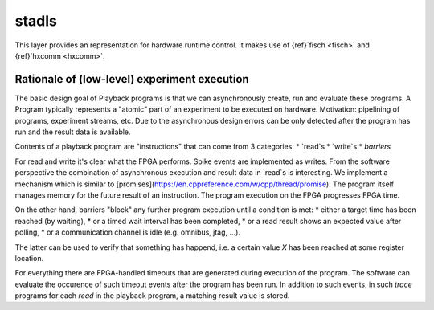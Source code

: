 .. _stadls:

stadls
======

This layer provides an representation for hardware runtime control.
It makes use of {ref}`fisch <fisch>` and {ref}`hxcomm <hxcomm>`.

Rationale of (low-level) experiment execution
---------------------------------------------

The basic design goal of Playback programs is that we can asynchronously create, run and evaluate these programs.
A Program typically represents a "atomic" part of an experiment to be executed on hardware.
Motivation: pipelining of programs, experiment streams, etc.
Due to the asynchronous design errors can be only detected after the program has run and the result data is available.

Contents of a playback program are "instructions" that can come from 3 categories:
* `read`s
* `write`s
* *barriers*

For read and write it's clear what the FPGA performs.
Spike events are implemented as writes.
From the software perspective the combination of asynchronous execution and result data in `read`s is interesting.
We implement a mechanism which is similar to [promises](https://en.cppreference.com/w/cpp/thread/promise).
The program itself manages memory for the future result of an instruction.
The program execution on the FPGA progresses FPGA time.

On the other hand, barriers "block" any further program execution until a condition is met:
* either a target time has been reached (by waiting),
* or a timed wait interval has been completed,
* or a read result shows an expected value after polling,
* or a communication channel is idle (e.g. omnibus, jtag, …).

The latter can be used to verify that something has happend, i.e. a certain value `X` has been reached at some register location.

For everything there are FPGA-handled timeouts that are generated during execution of the program.
The software can evaluate the occurence of such timeout events after the program has been run.
In addition to such events, in such *trace* programs for each `read` in the playback program, a matching result value is stored.
